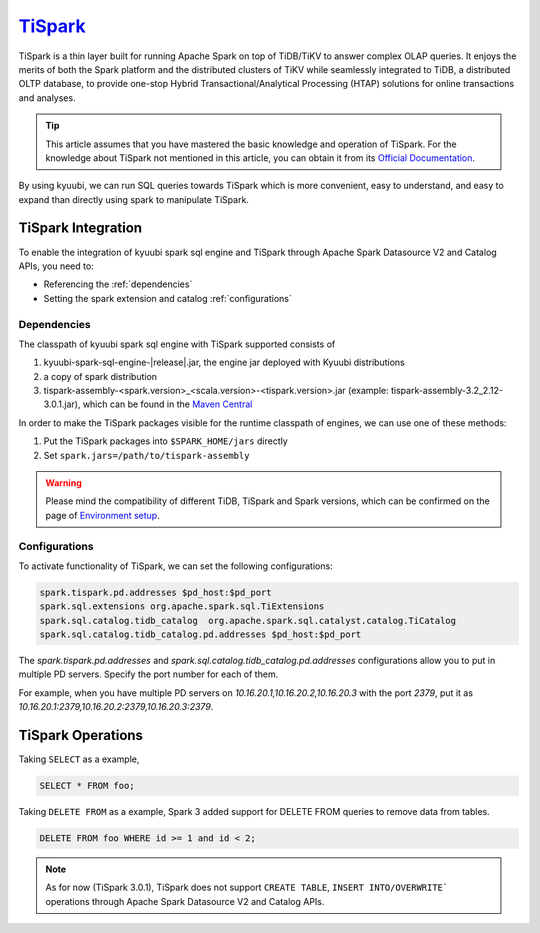 .. Licensed to the Apache Software Foundation (ASF) under one or more
   contributor license agreements.  See the NOTICE file distributed with
   this work for additional information regarding copyright ownership.
   The ASF licenses this file to You under the Apache License, Version 2.0
   (the "License"); you may not use this file except in compliance with
   the License.  You may obtain a copy of the License at

..    http://www.apache.org/licenses/LICENSE-2.0

.. Unless required by applicable law or agreed to in writing, software
   distributed under the License is distributed on an "AS IS" BASIS,
   WITHOUT WARRANTIES OR CONDITIONS OF ANY KIND, either express or implied.
   See the License for the specific language governing permissions and
   limitations under the License.

`TiSpark`_
==========

TiSpark is a thin layer built for running Apache Spark on top of TiDB/TiKV to answer complex OLAP
queries. It enjoys the merits of both the Spark platform and the distributed clusters of TiKV while
seamlessly integrated to TiDB, a distributed OLTP database, to provide one-stop Hybrid
Transactional/Analytical Processing (HTAP) solutions for online transactions and analyses.

.. tip::
   This article assumes that you have mastered the basic knowledge and operation of TiSpark.
   For the knowledge about TiSpark not mentioned in this article,
   you can obtain it from its `Official Documentation`_.

By using kyuubi, we can run SQL queries towards TiSpark which is more
convenient, easy to understand, and easy to expand than directly using
spark to manipulate TiSpark.

TiSpark Integration
-------------------

To enable the integration of kyuubi spark sql engine and TiSpark through
Apache Spark Datasource V2 and Catalog APIs, you need to:

- Referencing the :ref:`dependencies`
- Setting the spark extension and catalog :ref:`configurations`

.. _dependencies:

Dependencies
************
The classpath of kyuubi spark sql engine with TiSpark supported consists of

1. kyuubi-spark-sql-engine-|release|.jar, the engine jar deployed with Kyuubi distributions
2. a copy of spark distribution
3. tispark-assembly-<spark.version>_<scala.version>-<tispark.version>.jar (example: tispark-assembly-3.2_2.12-3.0.1.jar), which can be found in the `Maven Central`_

In order to make the TiSpark packages visible for the runtime classpath of engines, we can use one of these methods:

1. Put the TiSpark packages into ``$SPARK_HOME/jars`` directly
2. Set ``spark.jars=/path/to/tispark-assembly``

.. warning::
   Please mind the compatibility of different TiDB, TiSpark and Spark versions, which can be confirmed on the page of `Environment setup`_.

.. _configurations:

Configurations
**************

To activate functionality of TiSpark, we can set the following configurations:

.. code-block:: properties

   spark.tispark.pd.addresses $pd_host:$pd_port
   spark.sql.extensions org.apache.spark.sql.TiExtensions
   spark.sql.catalog.tidb_catalog  org.apache.spark.sql.catalyst.catalog.TiCatalog
   spark.sql.catalog.tidb_catalog.pd.addresses $pd_host:$pd_port

The `spark.tispark.pd.addresses` and `spark.sql.catalog.tidb_catalog.pd.addresses` configurations
allow you to put in multiple PD servers. Specify the port number for each of them.

For example, when you have multiple PD servers on `10.16.20.1,10.16.20.2,10.16.20.3` with the port `2379`,
put it as `10.16.20.1:2379,10.16.20.2:2379,10.16.20.3:2379`.

TiSpark Operations
------------------

Taking ``SELECT`` as a example,

.. code-block:: sql

   SELECT * FROM foo;

Taking ``DELETE FROM`` as a example, Spark 3 added support for DELETE FROM queries to remove data from tables.

.. code-block:: sql

   DELETE FROM foo WHERE id >= 1 and id < 2;

.. note::
   As for now (TiSpark 3.0.1), TiSpark does not support ``CREATE TABLE``, ``INSERT INTO/OVERWRITE``` operations
   through Apache Spark Datasource V2 and Catalog APIs.

.. _Official Documentation: https://docs.pingcap.com/tidb/stable/tispark-overview
.. _Maven Central: https://repo1.maven.org/maven2/com/pingcap/tispark/
.. _Environment setup: https://docs.pingcap.com/tidb/stable/tispark-overview#environment-setup